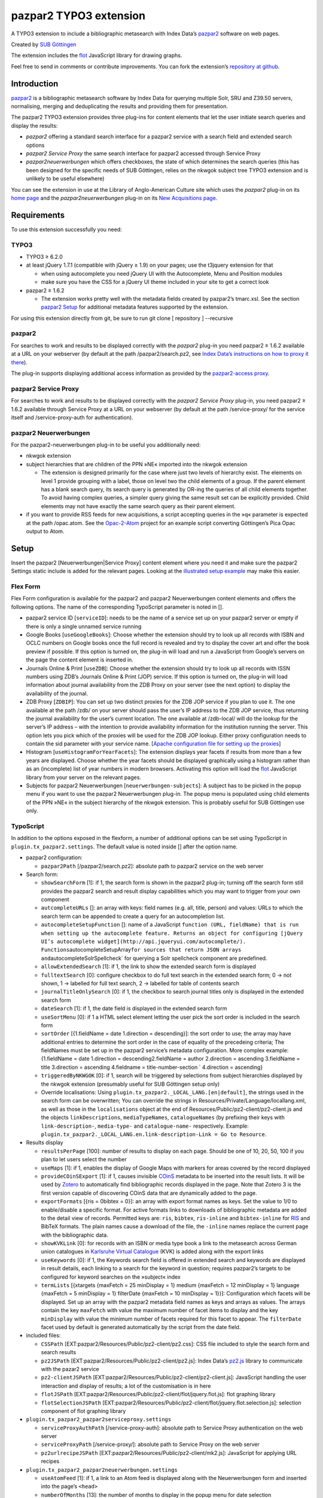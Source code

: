 pazpar2 TYPO3 extension
=======================

A TYPO3 extension to include a bibliographic metasearch with Index Data’s
`pazpar2 <http://www.indexdata.com/pazpar2/>`__ software on web pages.

Created by `SUB Göttingen <http://www.sub.uni-goettingen.de/>`__

The extension includes the `flot <http://www.flotcharts.org/>`__
JavaScript library for drawing graphs.

Feel free to send in comments or contribute improvements. You can fork
the extension’s `repository at
github <https://github.com/subugoe/typo3-pazpar2>`__.


Introduction
------------

`pazpar2 <http://www.indexdata.com/pazpar2/>`__ is a bibliographic
metasearch software by Index Data for querying multiple Solr, SRU and
Z39.50 servers, normalising, merging and deduplicating the results and
providing them for presentation.

The pazpar2 TYPO3 extension provides three plug-ins for content elements
that let the user initiate search queries and display the results:

-  *pazpar2* offering a standard search interface for a pazpar2 service
   with a search field and extended search options
-  *pazpar2 Service Proxy* the same search interface for pazpar2
   accessed through Service Proxy
-  *pazpar2neuerwerbungen* which offers checkboxes, the state of which
   determines the search queries (this has been designed for the
   specific needs of SUB Göttingen, relies on the nkwgok subject tree
   TYPO3 extension and is unlikely to be useful elsewhere)

You can see the extension in use at the Library of Anglo-American
Culture site which uses the *pazpar2* plug-in on its `home
page <http://aac.sub.uni-goettingen.de/>`__ and the
*pazpar2neuerwerbungen* plug-in on its `New Acquisitions
page <http://aac.sub.uni-goettingen.de/new/>`__.


Requirements
------------

To use this extension successfully you need:

TYPO3
~~~~~

-  TYPO3 ≥ 6.2.0
-  at least jQuery 1.7.1 (compatible with jQuery ≥ 1.9) on your pages;
   use the t3jquery extension for that

   - when using autocomplete you need jQuery UI with the Autocomplete,
     Menu and Position modules
   - make sure you have the CSS for a jQuery UI theme included in your
     site to get a correct look

-  pazpar2 ≥ 1.6.2

   - The extension works pretty well with the metadata fields created by
     pazpar2’s tmarc.xsl. See the section `pazpar2 Setup <#pazpar2-setup>`__
     for additional metadata features supported by the extension.

For using this extension directly from git, be sure to run
git clone [ repository ] --recursive

pazpar2
~~~~~~~

For searches to work and results to be displayed correctly with the
*pazpar2* plug-in you need pazpar2 ≥ 1.6.2 available at a URL on your
webserver (by default at the path /pazpar2/search.pz2, see `Index Data’s
instructions on how to proxy it
there <http://www.indexdata.com/pazpar2/doc/installation.apache2proxy.html>`__).

The plug-in supports displaying additional access information as
provided by the `pazpar2-access
proxy <https://github.com/subugoe/pazpar2-access>`__.

pazpar2 Service Proxy
~~~~~~~~~~~~~~~~~~~~~

For searches to work and results to be displayed correctly with the
*pazpar2 Service Proxy* plug-in, you need pazpar2 ≥ 1.6.2 available
through Service Proxy at a URL on your webserver (by default at the path
/service-proxy/ for the service itself and /service-proxy-auth for
authentication).

pazpar2 Neuerwerbungen
~~~~~~~~~~~~~~~~~~~~~~

For the pazpar2-neuerwerbungen plug-in to be useful you additionally
need:

-  nkwgok extension
-  subject hierarchies that are children of the PPN »NE« imported into
   the nkwgok extension

   -  The extension is designed primarily for the case where just two
      levels of hierarchy exist. The elements on level 1 provide
      grouping with a label, those on level two the child elements of a
      group. If the parent element has a blank search query, its search
      query is generated by OR-ing the queries of all child elements
      together. To avoid having complex queries, a simpler query giving
      the same result set can be explicitly provided. Child elements may
      not have exactly the same search query as their parent element.

-  if you want to provide RSS feeds for new acquisitions, a script
   accepting queries in the »q« parameter is expected at the path
   /opac.atom. See the
   `Opac-2-Atom <https://github.com/subugoe/Opac-2-Atom>`__ project for an
   example script converting Göttingen’s Pica Opac output to Atom.


Setup
-----

Insert the pazpar2 [Neuerwerbungen\|Service Proxy] content element where
you need it and make sure the pazpar2 Settings static include is added
for the relevant pages. Looking at the `illustrated setup
example <https://github.com/subugoe/typo3-pazpar2/blob/master/Documentation/Setup.md>`__
may make this easier.

Flex Form
~~~~~~~~~

Flex Form configuration is available for the pazpar2 and pazpar2
Neuerwerbungen content elements and offers the following options. The
name of the corresponding TypoScript parameter is noted in [].

-  pazpar2 service ID [``serviceID``\ ]: needs to be the name of a
   service set up on your pazpar2 server or empty if there is only a
   single unnamed service running
-  Google Books [``useGoogleBooks``\ ]: Choose whether the extension
   should try to look up all records with ISBN and OCLC numbers on
   Google books once the full record is revealed and try to display the
   cover art and offer the book preview if possible. If this option is
   turned on, the plug-in will load and run a JavaScript from Google’s
   servers on the page the content element is inserted in.
-  Journals Online & Print [``useZDB``\ ]: Choose whether the extension
   should try to look up all records with ISSN numbers using ZDB’s
   Journals Online & Print (JOP) service. If this option is turned on,
   the plug-in will load information about journal availability from the
   ZDB Proxy on your server (see the next option) to display the
   availability of the journal.
-  ZDB Proxy [``ZDBIP``\ ]: You can set up two distinct proxies for the
   ZDB JOP service if you plan to use it. The one available at the path
   /zdb/ on your server should pass the user’s IP address to the ZDB JOP
   service, thus returning the journal availability for the user’s
   current location. The one available at /zdb-local/ will do the lookup
   for the server’s IP address – with the intention to provide
   availability information for the institution running the server. This
   option lets you pick which of the proxies will be used for the ZDB
   JOP lookup. Either proxy configuration needs to contain the sid
   parameter with your service name. [`Apache configuration file for
   setting up the
   proxies <https://raw.github.com/subugoe/pazpar2-extras/master/fileadmin/apache/zdb.conf>`__\ ]
-  Histogram [``useHistogramForYearFacets``\ ]: The extension displays
   year facets if results from more than a few years are displayed.
   Choose whether the year facets should be displayed graphically using
   a histogram rather than as an (incomplete) list of year numbers in
   modern browsers. Activating this option will load the
   `flot <http://www.flotcharts.org/>`__ JavaScript library from your
   server on the relevant pages.
-  Subjects for pazpar2 Neuerwerbungen [``neuerwerbungen-subjects``\ ]:
   A subject has to be picked in the popup menu if you want to use the
   pazpar2 Neuerwerbungen plug-in. The popup menu is populated using
   child elements of the PPN »NE« in the subject hierarchy of the nkwgok
   extension. This is probably useful for SUB Göttingen use only.

TypoScript
~~~~~~~~~~

In addition to the options exposed in the flexform, a number of
additional options can be set using TypoScript in
``plugin.tx_pazpar2.settings``. The default value is noted inside []
after the option name.

-  pazpar2 configuration:

   -  ``pazpar2Path`` [/pazpar2/search.pz2]: absolute path to pazpar2
      service on the web server

-  Search form:

   -  ``showSearchForm`` [1]: if 1, the search form is shown in the
      pazpar2 plug-in; turning off the search form still provides the
      pazpar2 search and result display capabilities which you may want
      to trigger from your own component
   -  ``autcompleteURLs`` []: an array with keys: field names (e.g. all,
      title, person) and values: URLs to which the search term can be
      appended to create a query for an autocompletion list.
   -  ``autocompleteSetupFunction`` []: name of a JavaScript
      ``function (URL, fieldName) that is run when setting up the autocomplete feature. Returns an object for configuring [jQuery UI’s autocomplete widget](http://api.jqueryui.com/autocomplete/). Functions``\ autocompleteSetupArray\ ``for sources that return JSON arrays and``\ autocompleteSolrSpellcheck\`
      for querying a Solr spellcheck component are predefined.
   -  ``allowExtendedSearch`` [1]: if 1, the link to show the extended
      search form is displayed
   -  ``fulltextSearch`` [0]: configure checkbox to do full text search
      in the extended search form; 0 -> not shown, 1 -> labelled for
      full text search, 2 -> labelled for table of contents search
   -  ``journalTitleOnlySearch`` [0]: if 1, the checkbox to search
      journal titles only is displayed in the extended search form
   -  ``dateSearch`` [1]: if 1, the date field is displayed in the
      extended search form
   -  ``useSortMenu`` [0]: if 1 a HTML select element letting the user
      pick the sort order is included in the search form
   -  ``sortOrder`` [{1.fieldName = date 1.direction = descending}]: the
      sort order to use; the array may have additional entries to
      determine the sort order in the case of equality of the precedeing
      criteria; The fieldNames must be set up in the pazpar2 service’s
      metadata configuration. More complex example: {1.fieldName = date
      1.direction = descending2.fieldName = author 2.direction =
      ascending 3.fieldName = title 3.direction = ascending 4.fieldname
      = title-number-section \` 4.direction = ascending}
   -  ``triggeredByNKWGOK`` [0]: if 1, search will be triggered by
      selections from subject hierarchies displayed by the nkwgok
      extension (presumably useful for SUB Göttingen setup only)
   -  Override localisations: Using
      ``plugin.tx_pazpar2._LOCAL_LANG.[en|default]``, the strings used
      in the search form can be overwritten; You can override the
      strings in Resources/Private/Language/locallang.xml, as well as
      those in the ``localisations`` object at the end of
      Resources/Public/pz2-client/pz2-client.js and the objects
      ``linkDescriptions``, ``mediaTypeNames``, ``catalogueNames`` (by
      prefixing their keys with ``link-description-``, ``media-type-``
      and ``catalogue-name-`` respectively. Example:
      ``plugin.tx_pazpar2._LOCAL_LANG.en.link-description-Link = Go to Resource``.

-  Results display

   -  ``resultsPerPage`` [100]: number of results to display on each
      page. Should be one of 10, 20, 50, 100 if you plan to let users
      select the number
   -  ``useMaps`` [1]: if 1, enables the display of Google Maps with
      markers for areas covered by the record displayed
   -  ``provideCOinSExport`` [1]: if 1, causes invisible
      `COinS <http://ocoins.info/>`__ metadata to be inserted into the
      result lists. It will be used by
      `Zotero <http://www.zotero.org/>`__ to automatically find
      bibliographic records displayed in the page. Note that Zotero 3 is
      the first version capable of discovering COinS data that are
      dynamically added to the page.
   -  ``exportFormats`` [{ris = 0bibtex = 0}]: an array with export
      format names as keys. Set the value to 1/0 to enable/disable a
      specific format. For active formats links to downloads of
      bibliographic metadata are added to the detail view of records.
      Permitted keys are: ``ris``, ``bibtex``, ``ris-inline`` and
      ``bibtex-inline`` for
      `RIS <http://www.refman.com/support/risformat_intro.asp>`__ and
      BibTeX formats. The plain names cause a download of the file, the
      ``-inline`` names replace the current page with the bibliographic
      data.
   -  ``showKVKLink`` [0]: for records with an ISBN or media type book a
      link to the metasearch across German union catalogues in
      `Karlsruhe Virtual
      Catalogue <http://www.ubka.uni-karlsruhe.de/kvk.html>`__ (KVK) is
      added along with the export links
   -  ``useKeywords`` [0]: if 1, the Keywords search field is offered in
      extended search and keywords are displayed in result details, each
      linking to a search for the keyword in question; requires
      pazpar2’s targets to be configured for keyword searches on the
      »subject« index
   -  ``termLists`` [{xtargets {maxFetch = 25 minDisplay = 1} medium
      {maxFetch = 12 minDisplay = 1} language {maxFetch = 5 minDisplay =
      1} filterDate {maxFetch = 10 minDisplay = 1}}]: Configuration
      which facets will be displayed. Set up an array with the pazpar2
      metadata field names as keys and arrays as values. The arrays
      contain the key ``maxFetch`` with value the maximum number of
      facet items to display and the key ``minDisplay`` with value the
      minimum number of facets required for this facet to appear. The
      ``filterDate`` facet used by default is generated automatically by
      the script from the date field.

-  included files:

   -  ``CSSPath`` [EXT:pazpar2/Resources/Public/pz2-client/pz2.css]: CSS
      file included to style the search form and search results
   -  ``pz2JSPath`` [EXT:pazpar2/Resources/Public/pz2-client/pz2.js]:
      Index Data’s
      `pz2.js <http://git.indexdata.com/?p=pazpar2.git;a=blob_plain;f=js/pz2.js;hb=HEAD>`__
      library to communicate with the pazar2 service
   -  ``pz2-clientJSPath``
      [EXT:pazpar2/Resources/Public/pz2-client/pz2-client.js]:
      JavaScript handling the user interaction and display of results; a
      lot of the customisation is in here
   -  ``flotJSPath``
      [EXT:pazpar2/Resources/Public/pz2-client/flot/jquery.flot.js]:
      flot graphing library
   -  ``flotSelectionJSPath``
      [EXT:pazpar2/Resources/Public/pz2-client/flot/jquery.flot.selection.js]:
      selection component of flot graphing library

-  ``plugin.tx_pazpar2_pazpar2serviceproxy.settings``

   -  ``serviceProxyAuthPath`` [/service-proxy-auth]: absolute path to
      Service Proxy authentication on the web server
   -  ``serviceProxyPath`` [/service-proxy/]: absolute path to Service
      Proxy on the web server
   -  ``pz2urlrecipeJSPath``
      [EXT:pazpar2/Resources/Public/pz2-client/mk2.js]: JavaScript for
      applying URL recipes

-  ``plugin.tx_pazpar2_pazpar2neuerwerbungen.settings``

   -  ``useAtomFeed`` [1]: if 1, a link to an Atom feed is displayed
      along with the Neuerwerbungen form and inserted into the page’s
      ``<head>``

   -  ``numberOfMonths`` [13]: the number of months to display in the
      popup menu for date selection
   -  ``pz2-neuerwerbungenCSSPath``
      [EXT:pazpar2/Resources/Public/pz2-client/pz2-neuerwerbungen.css]:
      Additional CSS file included if the pazpar2-neuerwerbungen plug-in
      is used
   -  ``pz2-neuerwerbungenJSPath``
      [EXT:pazpar2/Resources/Public/pz2-client/pz2-neuerwerbungen.js]:
      Additional JavaScript included if the pazpar2-neuerwerbungen
      plug-in is used


pazpar2 Setup
-------------

pazpar2 services used by the extension need to have specific settings
for the search keys as well as for the metadata they provide for the
searches to work and the quality of the displayed data to be reasonable.

Search keys
~~~~~~~~~~~

The search forms provided by pazpar2 use the following search keys which
must be set up in the pazpar2 service:

-  ``term`` - for default search
-  ``fulltext`` - for fulltext/toc search (use same as term if not
   available) [optional]
-  ``title``
-  ``journal`` - for journal title search [optional]
-  ``person``
-  ``date``
-  ``nel`` - month index required by pazpar2 Neuerwerbungen only
   (required format: ``YYYYMM``)
-  ``subject`` [optional]

Sorting
~~~~~~~

The standard configuration requires the pazpar2 service to support
sorting by the metadata fields ``date``. It can be reconfigured using
the ``sortOrder`` TypoScript setting.

For example – if you have those fields set up in your metadata
configuration – you get better results by using ``date``, ``author``,
``title``, ``title-number-section`` using the TypoScript setup:

::

        plugin.tx_pazpar2.settings.sortOrder {
            1.fieldName = date
            1.direction = descending
            2.fieldName = author
            2.direction = ascending
            3.fieldName = title
            3.direction = ascending
            4.fieldName = title-number-section
            4.direction = ascending
        }

Metadata format
~~~~~~~~~~~~~~~

The metadata expected by the extension to display results are based on
the metadata fields created by Indexdata’s powerful
`tmarc.xsl <http://git.indexdata.com/?p=pazpar2.git;a=blob_plain;f=etc/tmarc.xsl;hb=HEAD>`__
style file for extracting information from Marc records. A few additions
and changes to the standard output of that stylesheet have been made to
improve the display quality.

Fields used to display data if present:

-  id
-  medium
-  title
-  title-remainder
-  title-number-section
-  title-responsibility
-  date
-  multivolume-title (not part of standard tmarc.xsl)
-  series-title
-  author
-  other-person (not part of standard tmarc.xsl)
-  journal-title
-  journal-subpart
-  volume-number
-  issue-number
-  pages-number
-  isbn
-  issn
-  pissn (not part of standard tmarc.xsl)
-  eissn (not part of standard tmarc.xsl)
-  oclc-number
-  zdb-number
-  doi (not part of standard tmarc.xsl)
-  electronic-url
-  edition
-  publication-name
-  publication-place
-  physical-extent
-  description
-  language - ISO 639-2/B language code (not part of standard
   tmarc.xsl), German and English language names are included in the
   JavaScript
-  abstract (not part of standard tmarc.xsl)
-  creator (used for Guide links)
-  catalogue-url (URL linking to the catalogue web page for that record,
   built using the stylesheets and setup for the various targets.)
-  parent-catalogue-url (URL linking to the catalogue web page for
   related records to the current record, typically the containing
   parent collection.)
-  subject
-  classification-msc (not part of standard tmarc.xsl)
-  mapscale (not part of standard tmarc.xsl), display the scale of maps
   and potentially draw the region covered by the map on an interactive
   map on the web page
-  country (not part of standard tmarc.xsl, used for Guide records)
-  source-type (not part of standard tmarc.xsl, used for Guide records)

For the 'medium' field, the supported types (with a localised name and
icon) are. Most of them come from standard tmarc.xsl analysis of MARC
records. A few depend on our refinements of tmarc.xsl and additional
information/analysis.

-  article
-  audio-visual (may require tmarc.xsl output to be stripped of more
   specific media type information like dvd)
-  book
-  data (not part of tmarc.xsl)
-  electronic
-  image (not part of tmarc.xsl)
-  journal
-  letter (not part of tmarc.xsl)
-  manuscript (changed tmarc.xsl to recognise these)
-  map
-  microform
-  music-score
-  multivolume (extended tmarc.xsl to recognise these)
-  newspaper
-  recording
-  website (used for websites as found in SUB’s SSG-FI Guides, not
   coming from tmarc.xsl)
-  multiple (used for merged records of varying media types as well as
   mixed-media items)

To get a better idea of the general setup, take a look at `our setup
files <https://github.com/subugoe/pazpar2-SUB>`__, particularly the `AAC
service <https://github.com/subugoe/pazpar2-SUB/blob/master/services/AAC.xml>`__
and the `gbv-sru-neu
target <https://github.com/subugoe/pazpar2-SUB/blob/master/settings/gbv-sru-neu.xml>`__.
Some of `our
stylesheets <https://github.com/subugoe/pazpar2-SUB/tree/master/xsl>`__ may
be helpful as well, particularly those for `ISO 639-2
cleaning <https://raw.github.com/subugoe/pazpar2-SUB/master/xsl/language-code-cleaner.xsl>`__
and `ISO 639-1 to 639-2/B
conversion <https://raw.github.com/subugoe/pazpar2-SUB/master/xsl/iso-639-1-to-639-2b.xsl>`__.


Bibliographic data export
-------------------------

To create proper downloads these are created in a slightly involved way
by sending the pazpar2 metadata back to server where the script
Resources/Public/pz2-client/converter/convert-pazpar2-record.php is run.

Conversions done by that script use the stylesheets in
Resources/Public/pz2-client/converter. The conversion quality achieved
by those scripts is somewhat limited on a syntactic level due to the
inadequacies (RIS is defined to be
`non-Unicode <http://www.refman.com/support/risformat_fields_02.asp>`__
but we, like many others, send UTF-8 to accomodate non-Latin references
as well) or complexities (getting BibTeX escaping right is a major
effort [and occasionally undesirable as some mathematical sites includ
TeX code which benefits from not being escaped] so the lazy compromise
is to send UTF-8 as well).

Support for additional formats can be added to the extension by adding
an XSL file to the Resources/Public/pz2-client/converter folder,
registering it for a format name in the Array the beginning of
Resources/Public/pz2-client/converter/convert-pazpar2-record.php and
adding the display strings for that format to
Resources/Public/pz2-client/pz2-client.js as well as to
Resources/Private/Language/locallang.xml


Acknowledgements
----------------

Many thanks go to `Index Data <http://www.indexdata.com/>`__ for their
powerful pazpar2 software and quick bug fixes, to my colleague Ingo
Pfennigstorf for his TYPO3 expertise and to `Henrik
Cederblad <http://cederbladdesign.com/>`__ who created the `media type
icons <https://github.com/subugoe/sub-iconfont>`__.


TODO
----

-  WAI-ARIA support
-  investigate using pazpar2’s faceting again (following the latest
   improvements)
-  HTML5 History support?


Version History
---------------

4.0.4 (2013-10-25)
	* Readme fixes
4.0.3b (2013-09-26)
	* JavaScript fixes
4.0.2b (2013-09-16)
	* Switch to icon fonts for media types
4.0.1b (2013-08-15)
	* Silly bump of version number to help the confused TER
4.0.0b (2013-08-15)
	* Silly bump of version number to help the confused TER
3.0.1b (2013-07-30)
	* improvements to README, JavaScript client and configuration files
3.0.0b (2013-07-17)
	* add new Plug-In »pazpar2 Service Proxy« for use with
	  `Service Proxy <http://www.indexdata.com/service-proxy/>`__
	* process electronic-url fields in Service Proxy plugin
	* support loading autocomplete lists for the form fields
	* add class ``pz2-electronic-url`` to links
	* allow overriding JavaScript localisations from TypoScript
	* make number of results per page configurable from TypoScript
2.4.1 (2013-05-10)
	* fix KVK links
	* improve map display
	* improve configuration for turning off export formats
	* make pazpar2 service path configurable in JavaScript
2.4.0 (2013-02-28)
	* sort by ``title-number-section`` for identical titles
	* add fake manual for the benefit of TER
	* avoid warning in View Helper
	* add ID to CSS classes in the neuerwerbungen template [dsimm]
2.3.0 (2012-12-19)
	* adapt to new nkwgok database field names
2.2.2 (2012-12-17)
	* fix punctuation problems in md-title-responsibility
2.2.0 (2012-12-12)
	* display fewer ISBNs (JS)
	* fix count of additional facets
	* avoid duplicate facet list updates
	* adapt Neuerwerbungen month queries to new GBV Index format
2.1.0 (2012-09-20)
	* more generic display of journal information for articles
	* better handling of subject search when extended search is not available
	* use ZDB IDs to determine journal availability if no ISSN is available
	* make »No matching Records« display more visible
2.0.0 (2012-06-13)
	* cooperation with nkwgok requires at least version 2 of that extension
	* display improvements
	* support MathJax
	* add visible link to hide the status panel
	* fix bug in Google Books links
1.8.0 (2012-05-29)
	* fix localisation for keyword search field label
	* enable use of boolean operators in extended search fields
	* add display of MSC classification
	* make facet configuration accessible from TypoScript
	* add ability to display facets for the ``country`` field containing ISO 3166-1 alpha-2 country codes and the ``source-type`` field
1.7.0 (2012-03-30)
	* display the location covered by maps from the ``coordinates`` attribute of the ``mapscale`` field
	* Display the scale of maps from the ``mapscale`` field
	* Remove ZDB-JOP sid configuration from script, it has to be inserted into the URL by the proxy now
	* Add ability to display a link to the parent record (``catalogue-url-parent`` field)
	* Remove hard coded recognition and rewriting of Göttingen OPAC URLs, the same effect is achieved more generically by using at least revision v2 of `pazpar2-access <https://github.com/subugoe/pazpar2-access>`__
1.6.0 (2012-02-24)
	* restructure Resources/Public to provide the JavaScript interface as a standalone repository: `pazpar2-js-client <https://github.com/subugoe/pazpar2-js-client>`__
	* change date format for Neuerwerbungen to ``YYYYMM``
	* improved reliability of triggering the pazpar2 search
1.5.0 (2012-01-18)
	* add Geo-specific placeholder search term to main search field configuration
	* add second set of paging controls beneath the results
	* work around localisation breakage of TYPO3 4.6
1.4.0 (2012-01-16)
	* add keyword search and ability to display keywords in result details
	* add support for additional media types (letter, manuscript, image)
	* small display tweaks
	* stop using deprecated form field View Helper
1.3.0 (2011-12-02)
	* Neuerwerbungen: number of months in popup menu is now configurable in TypoScript
	* if there is just single checkbox, automatically select it
1.2.0 (2011-11-25)
	* add links to show all facets when facets needed to be hidden
	* more reliable tooltip hiding for histogram
	* require nkwgok 1.2.0 or above and use its updated database schema for Neuerwerbungen
1.1.5 (2011-11-23)
	* fix Piwik tracking for metadata export links
1.1.4 (2011-11-22)
	* make automatic query starting more reliable in Neuerwerbungen
	* prevent incorrect usage of the no-JavaScript code path
1.1.3 (2011-11-21)
	* reduce maximum GET query length for pz2.js to 512 (the default limit set by Suhosin on SLES 11)
	* improve ``Content-Type`` header information for export formats
1.1.2 (2011-11-21)
	* do not add access information to Fluid template when the query did not run in PHP
1.1.1 (2011-11-17)
	* recognise Göttingen OPAC https URLs
	* fix recognition of Guest access
	* improve automatic restarting of searches on session loss
1.1 (2011-11-15)
	* support Piwik tracking
	* support for pazpar2-access proxy
	* improve URL sorting
	* improve location sorting
	* better total result count in non-JavaScript version
	* leaner Fluid templates
	* single year selection in year histogram
1.0.3 (2011-09-22)
	* add class ``pz2-neuerwerbungen`` to container when using Neuerwerbungen
1.0.2 (2011-09-21)
	* add information about feed link to README
	* make Neuerwerbungen feed link optional
	* make fulltext checkbox in extended search form configurable
	* make date field in extended search form configurable
	* fix problem with passed parameters in Neuerwerbungen no-JS mode
	* make catalogue names localisable
1.0.1 (2011-09-20)
	* add icon
	* fix problem with losing the user’s data after sending the form
	* preserve the fulltext setting
1.0.0 (2011-09-19)
	* initial release to TER
